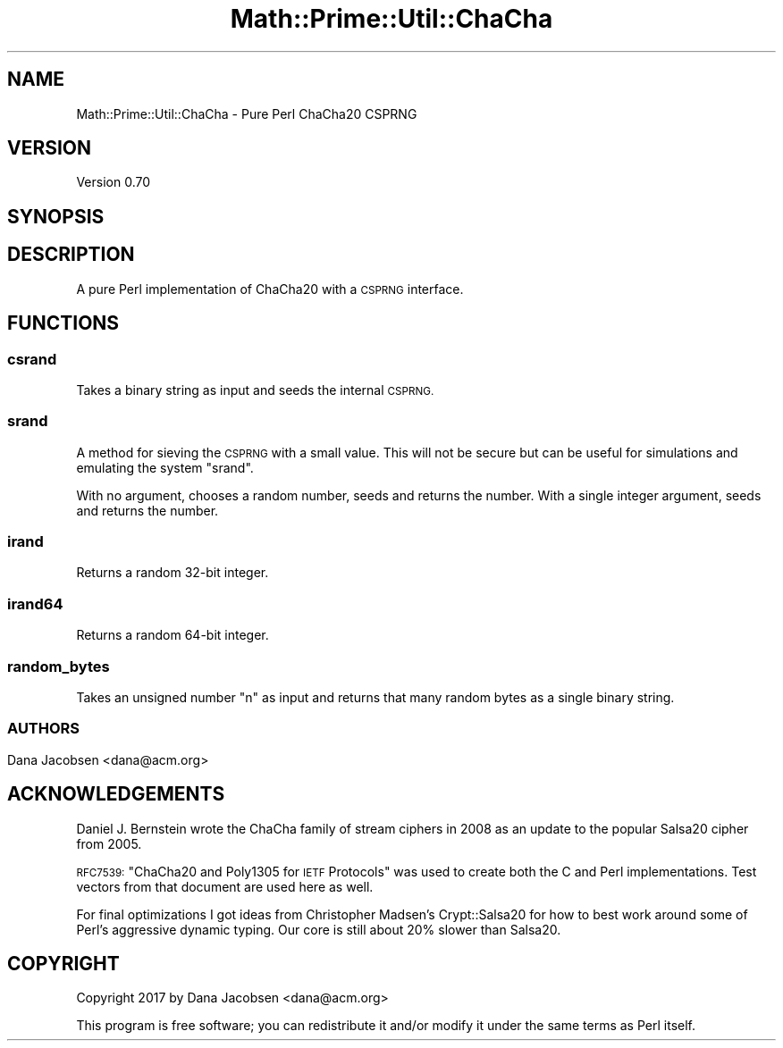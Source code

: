 .\" Automatically generated by Pod::Man 4.10 (Pod::Simple 3.40)
.\"
.\" Standard preamble:
.\" ========================================================================
.de Sp \" Vertical space (when we can't use .PP)
.if t .sp .5v
.if n .sp
..
.de Vb \" Begin verbatim text
.ft CW
.nf
.ne \\$1
..
.de Ve \" End verbatim text
.ft R
.fi
..
.\" Set up some character translations and predefined strings.  \*(-- will
.\" give an unbreakable dash, \*(PI will give pi, \*(L" will give a left
.\" double quote, and \*(R" will give a right double quote.  \*(C+ will
.\" give a nicer C++.  Capital omega is used to do unbreakable dashes and
.\" therefore won't be available.  \*(C` and \*(C' expand to `' in nroff,
.\" nothing in troff, for use with C<>.
.tr \(*W-
.ds C+ C\v'-.1v'\h'-1p'\s-2+\h'-1p'+\s0\v'.1v'\h'-1p'
.ie n \{\
.    ds -- \(*W-
.    ds PI pi
.    if (\n(.H=4u)&(1m=24u) .ds -- \(*W\h'-12u'\(*W\h'-12u'-\" diablo 10 pitch
.    if (\n(.H=4u)&(1m=20u) .ds -- \(*W\h'-12u'\(*W\h'-8u'-\"  diablo 12 pitch
.    ds L" ""
.    ds R" ""
.    ds C` ""
.    ds C' ""
'br\}
.el\{\
.    ds -- \|\(em\|
.    ds PI \(*p
.    ds L" ``
.    ds R" ''
.    ds C`
.    ds C'
'br\}
.\"
.\" Escape single quotes in literal strings from groff's Unicode transform.
.ie \n(.g .ds Aq \(aq
.el       .ds Aq '
.\"
.\" If the F register is >0, we'll generate index entries on stderr for
.\" titles (.TH), headers (.SH), subsections (.SS), items (.Ip), and index
.\" entries marked with X<> in POD.  Of course, you'll have to process the
.\" output yourself in some meaningful fashion.
.\"
.\" Avoid warning from groff about undefined register 'F'.
.de IX
..
.nr rF 0
.if \n(.g .if rF .nr rF 1
.if (\n(rF:(\n(.g==0)) \{\
.    if \nF \{\
.        de IX
.        tm Index:\\$1\t\\n%\t"\\$2"
..
.        if !\nF==2 \{\
.            nr % 0
.            nr F 2
.        \}
.    \}
.\}
.rr rF
.\" ========================================================================
.\"
.IX Title "Math::Prime::Util::ChaCha 3"
.TH Math::Prime::Util::ChaCha 3 "2017-12-02" "perl v5.28.1" "User Contributed Perl Documentation"
.\" For nroff, turn off justification.  Always turn off hyphenation; it makes
.\" way too many mistakes in technical documents.
.if n .ad l
.nh
.SH "NAME"
Math::Prime::Util::ChaCha \- Pure Perl ChaCha20 CSPRNG
.SH "VERSION"
.IX Header "VERSION"
Version 0.70
.SH "SYNOPSIS"
.IX Header "SYNOPSIS"
.SH "DESCRIPTION"
.IX Header "DESCRIPTION"
A pure Perl implementation of ChaCha20 with a \s-1CSPRNG\s0 interface.
.SH "FUNCTIONS"
.IX Header "FUNCTIONS"
.SS "csrand"
.IX Subsection "csrand"
Takes a binary string as input and seeds the internal \s-1CSPRNG.\s0
.SS "srand"
.IX Subsection "srand"
A method for sieving the \s-1CSPRNG\s0 with a small value.  This will not be secure
but can be useful for simulations and emulating the system \f(CW\*(C`srand\*(C'\fR.
.PP
With no argument, chooses a random number, seeds and returns the number.
With a single integer argument, seeds and returns the number.
.SS "irand"
.IX Subsection "irand"
Returns a random 32\-bit integer.
.SS "irand64"
.IX Subsection "irand64"
Returns a random 64\-bit integer.
.SS "random_bytes"
.IX Subsection "random_bytes"
Takes an unsigned number \f(CW\*(C`n\*(C'\fR as input and returns that many random bytes
as a single binary string.
.SS ""
.IX Subsection ""
.SH "AUTHORS"
.IX Header "AUTHORS"
Dana Jacobsen <dana@acm.org>
.SH "ACKNOWLEDGEMENTS"
.IX Header "ACKNOWLEDGEMENTS"
Daniel J. Bernstein wrote the ChaCha family of stream ciphers in 2008 as
an update to the popular Salsa20 cipher from 2005.
.PP
\&\s-1RFC7539:\s0 \*(L"ChaCha20 and Poly1305 for \s-1IETF\s0 Protocols\*(R" was used to create both
the C and Perl implementations.  Test vectors from that document are used
here as well.
.PP
For final optimizations I got ideas from Christopher Madsen's
Crypt::Salsa20 for how to best work around some of Perl's aggressive
dynamic typing.
Our core is still about 20% slower than Salsa20.
.SH "COPYRIGHT"
.IX Header "COPYRIGHT"
Copyright 2017 by Dana Jacobsen <dana@acm.org>
.PP
This program is free software; you can redistribute it and/or modify it under the same terms as Perl itself.
